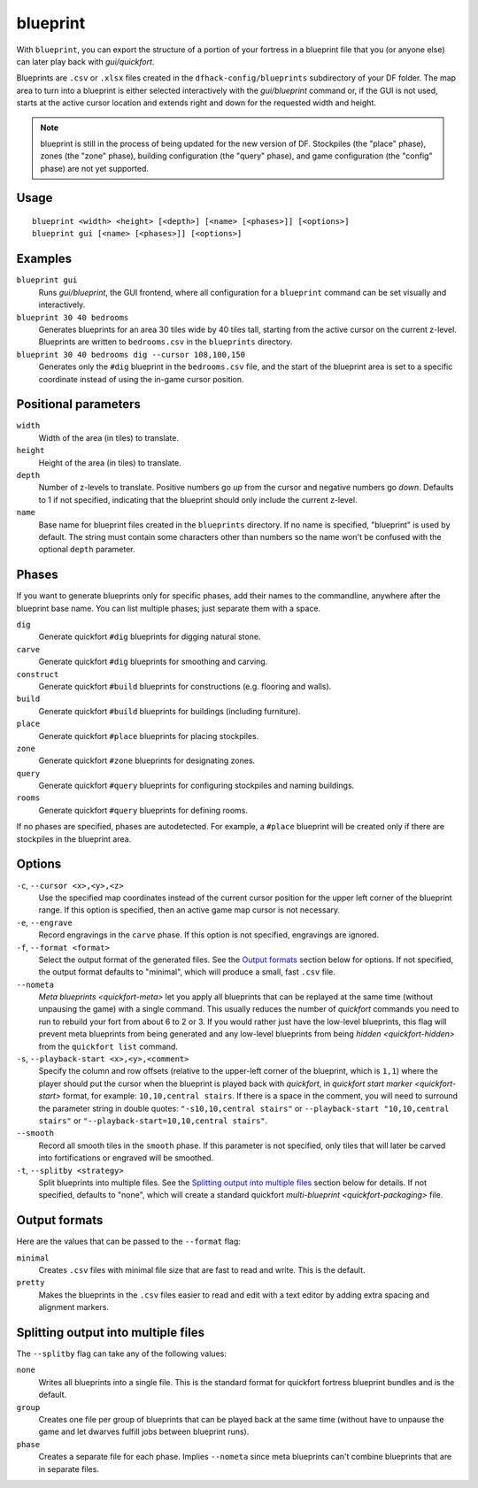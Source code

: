blueprint
=========

.. dfhack-tool::
    :summary: Record a live game map in a quickfort blueprint.
    :tags: fort design buildings map stockpiles

With ``blueprint``, you can export the structure of a portion of your fortress
in a blueprint file that you (or anyone else) can later play back with
`gui/quickfort`.

Blueprints are ``.csv`` or ``.xlsx`` files created in the ``dfhack-config/blueprints``
subdirectory of your DF folder. The map area to turn into a blueprint is either
selected interactively with the `gui/blueprint` command or, if the GUI is not
used, starts at the active cursor location and extends right and down for the
requested width and height.

.. admonition:: Note

    blueprint is still in the process of being updated for the new version of
    DF. Stockpiles (the "place" phase), zones (the "zone" phase), building
    configuration (the "query" phase), and game configuration (the "config"
    phase) are not yet supported.

Usage
-----

::

    blueprint <width> <height> [<depth>] [<name> [<phases>]] [<options>]
    blueprint gui [<name> [<phases>]] [<options>]

Examples
--------

``blueprint gui``
    Runs `gui/blueprint`, the GUI frontend, where all configuration for a
    ``blueprint`` command can be set visually and interactively.
``blueprint 30 40 bedrooms``
    Generates blueprints for an area 30 tiles wide by 40 tiles tall, starting
    from the active cursor on the current z-level. Blueprints are written to
    ``bedrooms.csv`` in the ``blueprints`` directory.
``blueprint 30 40 bedrooms dig --cursor 108,100,150``
    Generates only the ``#dig`` blueprint in the ``bedrooms.csv`` file, and
    the start of the blueprint area is set to a specific coordinate instead of
    using the in-game cursor position.

Positional parameters
---------------------

``width``
    Width of the area (in tiles) to translate.
``height``
    Height of the area (in tiles) to translate.
``depth``
    Number of z-levels to translate. Positive numbers go *up* from the cursor
    and negative numbers go *down*. Defaults to 1 if not specified, indicating
    that the blueprint should only include the current z-level.
``name``
    Base name for blueprint files created in the ``blueprints`` directory. If no
    name is specified, "blueprint" is used by default. The string must contain
    some characters other than numbers so the name won't be confused with the
    optional ``depth`` parameter.

Phases
------

If you want to generate blueprints only for specific phases, add their names to
the commandline, anywhere after the blueprint base name. You can list multiple
phases; just separate them with a space.

``dig``
    Generate quickfort ``#dig`` blueprints for digging natural stone.
``carve``
    Generate quickfort ``#dig`` blueprints for smoothing and carving.
``construct``
    Generate quickfort ``#build`` blueprints for constructions (e.g. flooring
    and walls).
``build``
    Generate quickfort ``#build`` blueprints for buildings (including
    furniture).
``place``
    Generate quickfort ``#place`` blueprints for placing stockpiles.
``zone``
    Generate quickfort ``#zone`` blueprints for designating zones.
``query``
    Generate quickfort ``#query`` blueprints for configuring stockpiles and
    naming buildings.
``rooms``
    Generate quickfort ``#query`` blueprints for defining rooms.

If no phases are specified, phases are autodetected. For example, a ``#place``
blueprint will be created only if there are stockpiles in the blueprint area.

Options
-------

``-c``, ``--cursor <x>,<y>,<z>``
    Use the specified map coordinates instead of the current cursor position for
    the upper left corner of the blueprint range. If this option is specified,
    then an active game map cursor is not necessary.
``-e``, ``--engrave``
    Record engravings in the ``carve`` phase. If this option is not specified,
    engravings are ignored.
``-f``, ``--format <format>``
    Select the output format of the generated files. See the `Output formats`_
    section below for options. If not specified, the output format defaults to
    "minimal", which will produce a small, fast ``.csv`` file.
``--nometa``
    `Meta blueprints <quickfort-meta>` let you apply all blueprints that can be
    replayed at the same time (without unpausing the game) with a single
    command. This usually reduces the number of `quickfort` commands you need to
    run to rebuild your fort from about 6 to 2 or 3. If you would rather just
    have the low-level blueprints, this flag will prevent meta blueprints from
    being generated and any low-level blueprints from being
    `hidden <quickfort-hidden>` from the ``quickfort list`` command.
``-s``, ``--playback-start <x>,<y>,<comment>``
    Specify the column and row offsets (relative to the upper-left corner of the
    blueprint, which is ``1,1``) where the player should put the cursor when the
    blueprint is played back with `quickfort`, in
    `quickfort start marker <quickfort-start>` format, for example:
    ``10,10,central stairs``. If there is a space in the comment, you will need
    to surround the parameter string in double quotes:
    ``"-s10,10,central stairs"`` or ``--playback-start "10,10,central stairs"``
    or ``"--playback-start=10,10,central stairs"``.
``--smooth``
    Record all smooth tiles in the ``smooth`` phase. If this parameter is not
    specified, only tiles that will later be carved into fortifications or
    engraved will be smoothed.
``-t``, ``--splitby <strategy>``
    Split blueprints into multiple files. See the `Splitting output into
    multiple files`_ section below for details. If not specified, defaults to
    "none", which will create a standard quickfort
    `multi-blueprint <quickfort-packaging>` file.

Output formats
--------------

Here are the values that can be passed to the ``--format`` flag:

``minimal``
    Creates ``.csv`` files with minimal file size that are fast to read and
    write. This is the default.
``pretty``
    Makes the blueprints in the ``.csv`` files easier to read and edit with a
    text editor by adding extra spacing and alignment markers.

Splitting output into multiple files
------------------------------------

The ``--splitby`` flag can take any of the following values:

``none``
    Writes all blueprints into a single file. This is the standard format for
    quickfort fortress blueprint bundles and is the default.
``group``
    Creates one file per group of blueprints that can be played back at the same
    time (without have to unpause the game and let dwarves fulfill jobs between
    blueprint runs).
``phase``
    Creates a separate file for each phase. Implies ``--nometa`` since meta
    blueprints can't combine blueprints that are in separate files.
